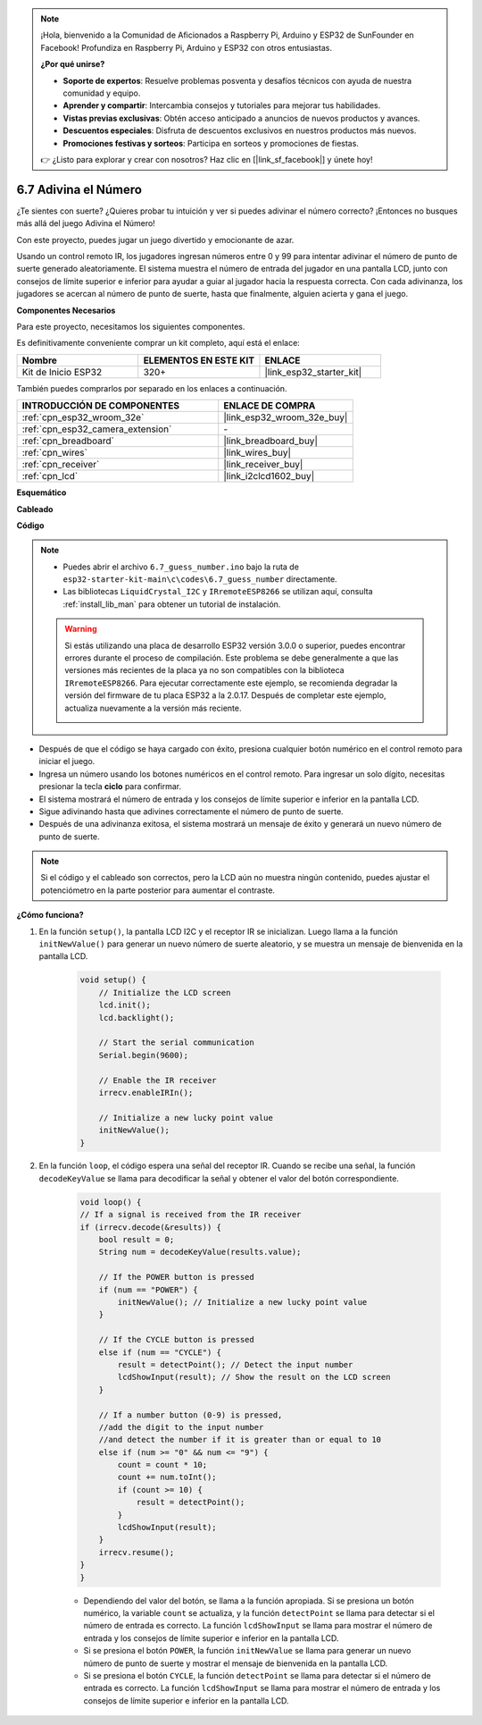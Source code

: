 .. note::

    ¡Hola, bienvenido a la Comunidad de Aficionados a Raspberry Pi, Arduino y ESP32 de SunFounder en Facebook! Profundiza en Raspberry Pi, Arduino y ESP32 con otros entusiastas.

    **¿Por qué unirse?**

    - **Soporte de expertos**: Resuelve problemas posventa y desafíos técnicos con ayuda de nuestra comunidad y equipo.
    - **Aprender y compartir**: Intercambia consejos y tutoriales para mejorar tus habilidades.
    - **Vistas previas exclusivas**: Obtén acceso anticipado a anuncios de nuevos productos y avances.
    - **Descuentos especiales**: Disfruta de descuentos exclusivos en nuestros productos más nuevos.
    - **Promociones festivas y sorteos**: Participa en sorteos y promociones de fiestas.

    👉 ¿Listo para explorar y crear con nosotros? Haz clic en [|link_sf_facebook|] y únete hoy!

.. _ar_guess_number:

6.7 Adivina el Número
===========================
¿Te sientes con suerte? ¿Quieres probar tu intuición y ver si puedes adivinar el número correcto? ¡Entonces no busques más allá del juego Adivina el Número!

Con este proyecto, puedes jugar un juego divertido y emocionante de azar.

Usando un control remoto IR, los jugadores ingresan números entre 0 y 99 para intentar adivinar el número de punto de suerte generado aleatoriamente.
El sistema muestra el número de entrada del jugador en una pantalla LCD, junto con consejos de límite superior e inferior para ayudar a guiar al
jugador hacia la respuesta correcta. Con cada adivinanza, los jugadores se acercan al número de punto de suerte,
hasta que finalmente, alguien acierta y gana el juego.

**Componentes Necesarios**

Para este proyecto, necesitamos los siguientes componentes.

Es definitivamente conveniente comprar un kit completo, aquí está el enlace:

.. list-table::
    :widths: 20 20 20
    :header-rows: 1

    *   - Nombre	
        - ELEMENTOS EN ESTE KIT
        - ENLACE
    *   - Kit de Inicio ESP32
        - 320+
        - |link_esp32_starter_kit|

También puedes comprarlos por separado en los enlaces a continuación.

.. list-table::
    :widths: 30 20
    :header-rows: 1

    *   - INTRODUCCIÓN DE COMPONENTES
        - ENLACE DE COMPRA

    *   - :ref:`cpn_esp32_wroom_32e`
        - |link_esp32_wroom_32e_buy|
    *   - :ref:`cpn_esp32_camera_extension`
        - \-
    *   - :ref:`cpn_breadboard`
        - |link_breadboard_buy|
    *   - :ref:`cpn_wires`
        - |link_wires_buy|
    *   - :ref:`cpn_receiver`
        - |link_receiver_buy|
    *   - :ref:`cpn_lcd`
        - |link_i2clcd1602_buy|

**Esquemático**

.. image:: ../../img/circuit/circuit_6.7_guess_number.png

**Cableado**

.. image:: ../../img/wiring/6.7_guess_receiver_bb.png
    :width: 800

**Código**

.. note::

    * Puedes abrir el archivo ``6.7_guess_number.ino`` bajo la ruta de ``esp32-starter-kit-main\c\codes\6.7_guess_number`` directamente.
    * Las bibliotecas ``LiquidCrystal_I2C`` y ``IRremoteESP8266`` se utilizan aquí, consulta :ref:`install_lib_man` para obtener un tutorial de instalación.

    .. warning::

        Si estás utilizando una placa de desarrollo ESP32 versión 3.0.0 o superior, puedes encontrar errores durante el proceso de compilación.
        Este problema se debe generalmente a que las versiones más recientes de la placa ya no son compatibles con la biblioteca ``IRremoteESP8266``.
        Para ejecutar correctamente este ejemplo, se recomienda degradar la versión del firmware de tu placa ESP32 a la 2.0.17.
        Después de completar este ejemplo, actualiza nuevamente a la versión más reciente.

        .. image:: ../../faq/img/version_2.0.17.png

.. raw:: html

    <iframe src=https://create.arduino.cc/editor/sunfounder01/2e4217f5-c1b7-4859-a34d-d791bbc5e57a/preview?embed style="height:510px;width:100%;margin:10px 0" frameborder=0></iframe>
    

* Después de que el código se haya cargado con éxito, presiona cualquier botón numérico en el control remoto para iniciar el juego.
* Ingresa un número usando los botones numéricos en el control remoto. Para ingresar un solo dígito, necesitas presionar la tecla **ciclo** para confirmar.
* El sistema mostrará el número de entrada y los consejos de límite superior e inferior en la pantalla LCD.
* Sigue adivinando hasta que adivines correctamente el número de punto de suerte.
* Después de una adivinanza exitosa, el sistema mostrará un mensaje de éxito y generará un nuevo número de punto de suerte.

.. note:: 

    Si el código y el cableado son correctos, pero la LCD aún no muestra ningún contenido, puedes ajustar el potenciómetro en la parte posterior para aumentar el contraste.


**¿Cómo funciona?**

#. En la función ``setup()``, la pantalla LCD I2C y el receptor IR se inicializan. Luego llama a la función ``initNewValue()`` para generar un nuevo número de suerte aleatorio, y se muestra un mensaje de bienvenida en la pantalla LCD.

    .. code-block:: arduino

        void setup() {
            // Initialize the LCD screen
            lcd.init();
            lcd.backlight();

            // Start the serial communication
            Serial.begin(9600);

            // Enable the IR receiver
            irrecv.enableIRIn();

            // Initialize a new lucky point value
            initNewValue();
        }

#. En la función ``loop``, el código espera una señal del receptor IR. Cuando se recibe una señal, la función ``decodeKeyValue`` se llama para decodificar la señal y obtener el valor del botón correspondiente.

    .. code-block:: arduino

        void loop() {
        // If a signal is received from the IR receiver
        if (irrecv.decode(&results)) {
            bool result = 0;
            String num = decodeKeyValue(results.value);

            // If the POWER button is pressed
            if (num == "POWER") {
                initNewValue(); // Initialize a new lucky point value
            }

            // If the CYCLE button is pressed
            else if (num == "CYCLE") {
                result = detectPoint(); // Detect the input number
                lcdShowInput(result); // Show the result on the LCD screen
            }

            // If a number button (0-9) is pressed, 
            //add the digit to the input number 
            //and detect the number if it is greater than or equal to 10
            else if (num >= "0" && num <= "9") {
                count = count * 10;
                count += num.toInt();
                if (count >= 10) {
                    result = detectPoint();
                }
                lcdShowInput(result);
            }
            irrecv.resume();
        }
        }

    * Dependiendo del valor del botón, se llama a la función apropiada. Si se presiona un botón numérico, la variable ``count`` se actualiza, y la función ``detectPoint`` se llama para detectar si el número de entrada es correcto. La función ``lcdShowInput`` se llama para mostrar el número de entrada y los consejos de límite superior e inferior en la pantalla LCD.
    * Si se presiona el botón ``POWER``, la función ``initNewValue`` se llama para generar un nuevo número de punto de suerte y mostrar el mensaje de bienvenida en la pantalla LCD.
    * Si se presiona el botón ``CYCLE``, la función ``detectPoint`` se llama para detectar si el número de entrada es correcto. La función ``lcdShowInput`` se llama para mostrar el número de entrada y los consejos de límite superior e inferior en la pantalla LCD.
